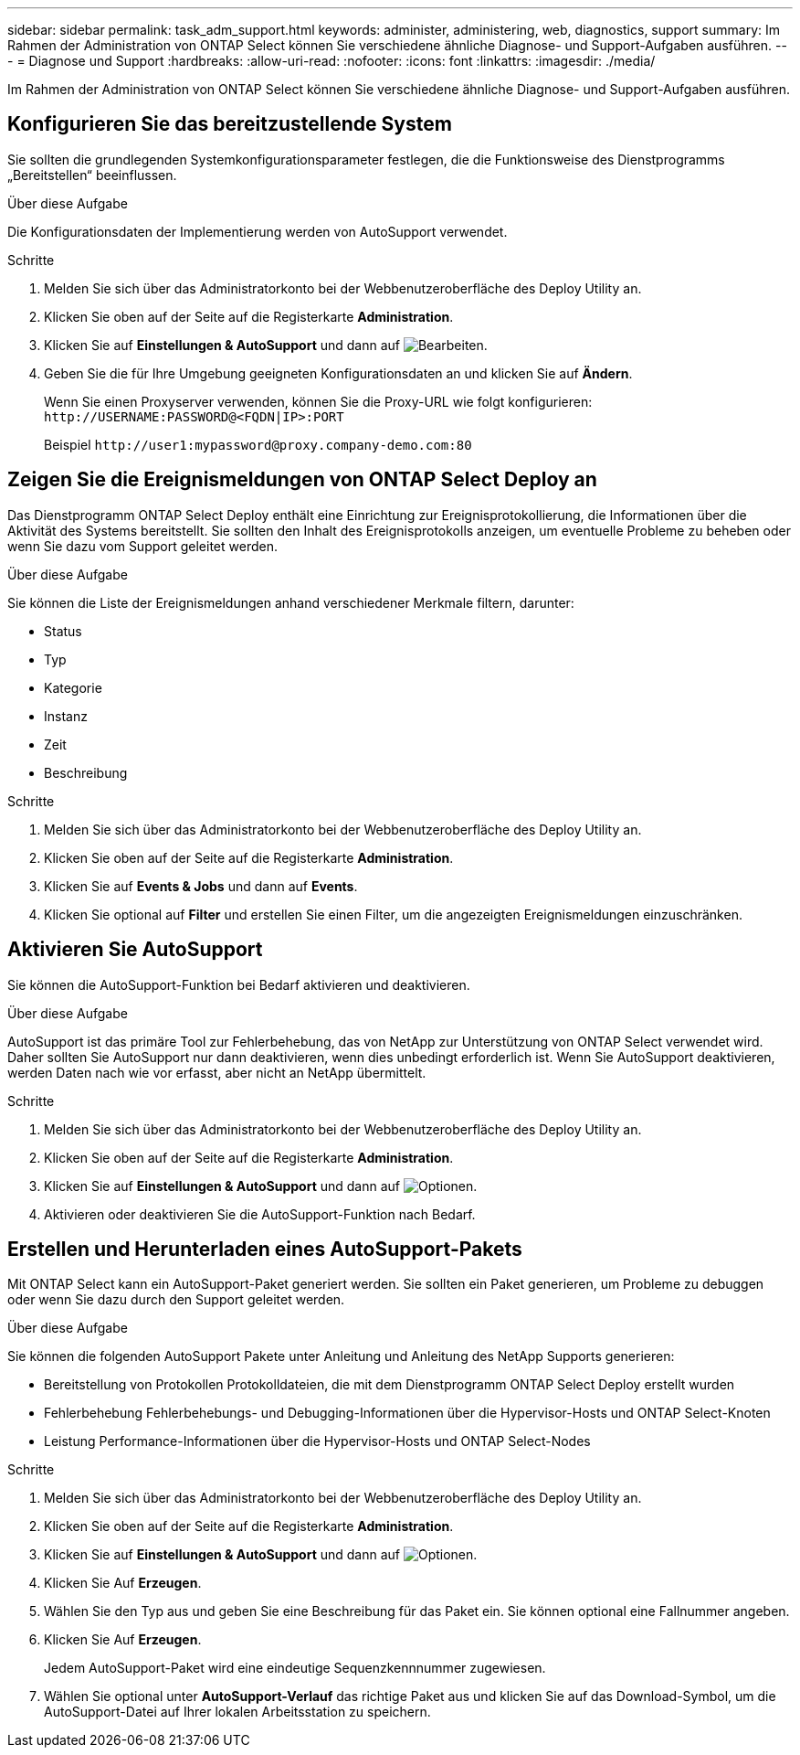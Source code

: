---
sidebar: sidebar 
permalink: task_adm_support.html 
keywords: administer, administering, web, diagnostics, support 
summary: Im Rahmen der Administration von ONTAP Select können Sie verschiedene ähnliche Diagnose- und Support-Aufgaben ausführen. 
---
= Diagnose und Support
:hardbreaks:
:allow-uri-read: 
:nofooter: 
:icons: font
:linkattrs: 
:imagesdir: ./media/


[role="lead"]
Im Rahmen der Administration von ONTAP Select können Sie verschiedene ähnliche Diagnose- und Support-Aufgaben ausführen.



== Konfigurieren Sie das bereitzustellende System

Sie sollten die grundlegenden Systemkonfigurationsparameter festlegen, die die Funktionsweise des Dienstprogramms „Bereitstellen“ beeinflussen.

.Über diese Aufgabe
Die Konfigurationsdaten der Implementierung werden von AutoSupport verwendet.

.Schritte
. Melden Sie sich über das Administratorkonto bei der Webbenutzeroberfläche des Deploy Utility an.
. Klicken Sie oben auf der Seite auf die Registerkarte *Administration*.
. Klicken Sie auf *Einstellungen & AutoSupport* und dann auf image:icon_pencil.gif["Bearbeiten"].
. Geben Sie die für Ihre Umgebung geeigneten Konfigurationsdaten an und klicken Sie auf *Ändern*.
+
Wenn Sie einen Proxyserver verwenden, können Sie die Proxy-URL wie folgt konfigurieren:
`\http://USERNAME:PASSWORD@<FQDN|IP>:PORT`

+
Beispiel
`\http://user1:mypassword@proxy.company-demo.com:80`





== Zeigen Sie die Ereignismeldungen von ONTAP Select Deploy an

Das Dienstprogramm ONTAP Select Deploy enthält eine Einrichtung zur Ereignisprotokollierung, die Informationen über die Aktivität des Systems bereitstellt. Sie sollten den Inhalt des Ereignisprotokolls anzeigen, um eventuelle Probleme zu beheben oder wenn Sie dazu vom Support geleitet werden.

.Über diese Aufgabe
Sie können die Liste der Ereignismeldungen anhand verschiedener Merkmale filtern, darunter:

* Status
* Typ
* Kategorie
* Instanz
* Zeit
* Beschreibung


.Schritte
. Melden Sie sich über das Administratorkonto bei der Webbenutzeroberfläche des Deploy Utility an.
. Klicken Sie oben auf der Seite auf die Registerkarte *Administration*.
. Klicken Sie auf *Events & Jobs* und dann auf *Events*.
. Klicken Sie optional auf *Filter* und erstellen Sie einen Filter, um die angezeigten Ereignismeldungen einzuschränken.




== Aktivieren Sie AutoSupport

Sie können die AutoSupport-Funktion bei Bedarf aktivieren und deaktivieren.

.Über diese Aufgabe
AutoSupport ist das primäre Tool zur Fehlerbehebung, das von NetApp zur Unterstützung von ONTAP Select verwendet wird. Daher sollten Sie AutoSupport nur dann deaktivieren, wenn dies unbedingt erforderlich ist. Wenn Sie AutoSupport deaktivieren, werden Daten nach wie vor erfasst, aber nicht an NetApp übermittelt.

.Schritte
. Melden Sie sich über das Administratorkonto bei der Webbenutzeroberfläche des Deploy Utility an.
. Klicken Sie oben auf der Seite auf die Registerkarte *Administration*.
. Klicken Sie auf *Einstellungen & AutoSupport* und dann auf image:icon_kebab.gif["Optionen"].
. Aktivieren oder deaktivieren Sie die AutoSupport-Funktion nach Bedarf.




== Erstellen und Herunterladen eines AutoSupport-Pakets

Mit ONTAP Select kann ein AutoSupport-Paket generiert werden. Sie sollten ein Paket generieren, um Probleme zu debuggen oder wenn Sie dazu durch den Support geleitet werden.

.Über diese Aufgabe
Sie können die folgenden AutoSupport Pakete unter Anleitung und Anleitung des NetApp Supports generieren:

* Bereitstellung von Protokollen
Protokolldateien, die mit dem Dienstprogramm ONTAP Select Deploy erstellt wurden
* Fehlerbehebung
Fehlerbehebungs- und Debugging-Informationen über die Hypervisor-Hosts und ONTAP Select-Knoten
* Leistung
Performance-Informationen über die Hypervisor-Hosts und ONTAP Select-Nodes


.Schritte
. Melden Sie sich über das Administratorkonto bei der Webbenutzeroberfläche des Deploy Utility an.
. Klicken Sie oben auf der Seite auf die Registerkarte *Administration*.
. Klicken Sie auf *Einstellungen & AutoSupport* und dann auf image:icon_kebab.gif["Optionen"].
. Klicken Sie Auf *Erzeugen*.
. Wählen Sie den Typ aus und geben Sie eine Beschreibung für das Paket ein. Sie können optional eine Fallnummer angeben.
. Klicken Sie Auf *Erzeugen*.
+
Jedem AutoSupport-Paket wird eine eindeutige Sequenzkennnummer zugewiesen.

. Wählen Sie optional unter *AutoSupport-Verlauf* das richtige Paket aus und klicken Sie auf das Download-Symbol, um die AutoSupport-Datei auf Ihrer lokalen Arbeitsstation zu speichern.

